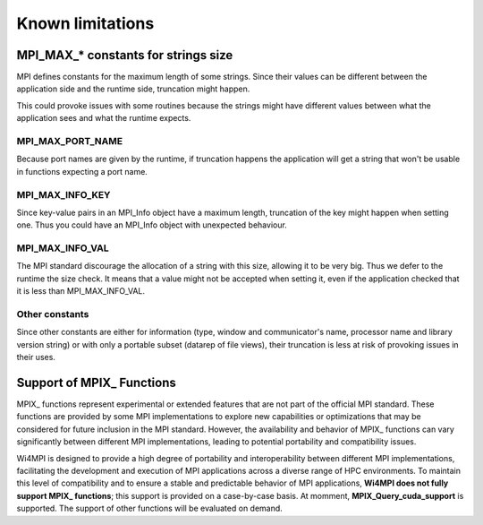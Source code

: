 Known limitations
*****************

MPI_MAX_* constants for strings size
====================================

MPI defines constants for the maximum length of some strings. Since their values can be different between the application side and the runtime side, truncation might happen.

This could provoke issues with some routines because the strings might have different values between what the application sees and what the runtime expects.

MPI_MAX_PORT_NAME
-----------------

Because port names are given by the runtime, if truncation happens the application will get a string that won't be usable in functions expecting a port name.

MPI_MAX_INFO_KEY
----------------

Since key-value pairs in an MPI_Info object have a maximum length, truncation of the key might happen when setting one. Thus you could have an MPI_Info object with unexpected behaviour.

MPI_MAX_INFO_VAL
----------------

The MPI standard discourage the allocation of a string with this size, allowing it to be very big. Thus we defer to the runtime the size check.
It means that a value might not be accepted when setting it, even if the application checked that it is less than MPI_MAX_INFO_VAL.

Other constants
---------------

Since other constants are either for information (type, window and communicator's name, processor name and library version string) or with only a portable subset (datarep of file views), their truncation is less at risk of provoking issues in their uses.

Support of MPIX_ Functions
==========================

MPIX_ functions represent experimental or extended features that are not part of the
official MPI standard. These functions are provided by some MPI implementations to explore
new capabilities or optimizations that may be considered for future inclusion in the MPI
standard. However, the availability and behavior of MPIX_ functions can vary significantly
between different MPI implementations, leading to potential portability and compatibility
issues.

Wi4MPI is designed to provide a high degree of portability and interoperability between
different MPI implementations, facilitating the development and execution of MPI
applications across a diverse range of HPC environments. To maintain this level of
compatibility and to ensure a stable and predictable behavior of MPI applications, **Wi4MPI
does not fully support MPIX_ functions**; this support is provided on a case-by-case basis.
At momment, **MPIX_Query_cuda_support** is supported. The support of other functions will
be evaluated on demand.

